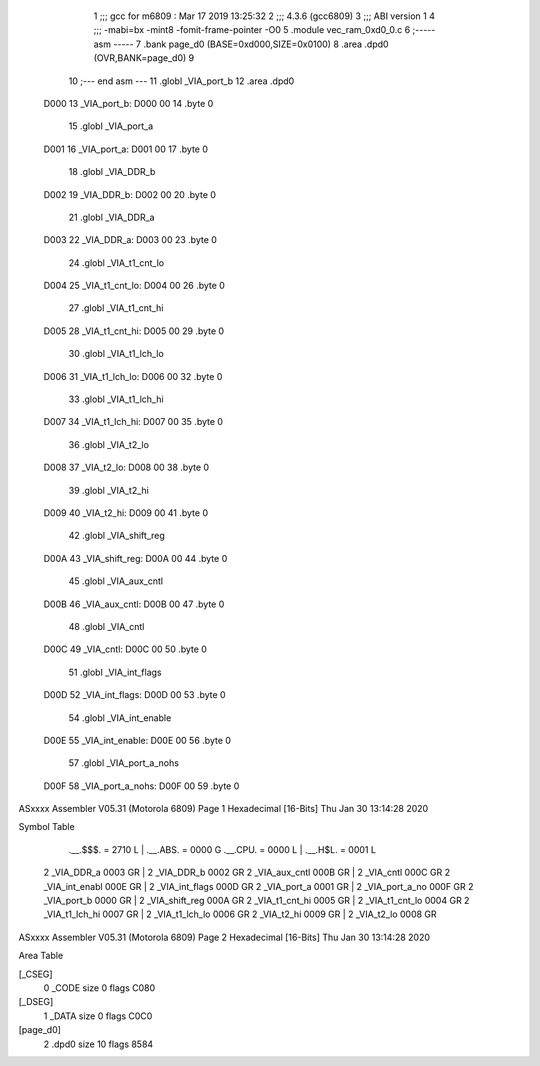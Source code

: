                               1 ;;; gcc for m6809 : Mar 17 2019 13:25:32
                              2 ;;; 4.3.6 (gcc6809)
                              3 ;;; ABI version 1
                              4 ;;; -mabi=bx -mint8 -fomit-frame-pointer -O0
                              5 	.module	vec_ram_0xd0_0.c
                              6 ;----- asm -----
                              7 	.bank page_d0 (BASE=0xd000,SIZE=0x0100)
                              8 	.area .dpd0 (OVR,BANK=page_d0)
                              9 	
                             10 ;--- end asm ---
                             11 	.globl	_VIA_port_b
                             12 	.area	.dpd0
   D000                      13 _VIA_port_b:
   D000 00                   14 	.byte	0
                             15 	.globl	_VIA_port_a
   D001                      16 _VIA_port_a:
   D001 00                   17 	.byte	0
                             18 	.globl	_VIA_DDR_b
   D002                      19 _VIA_DDR_b:
   D002 00                   20 	.byte	0
                             21 	.globl	_VIA_DDR_a
   D003                      22 _VIA_DDR_a:
   D003 00                   23 	.byte	0
                             24 	.globl	_VIA_t1_cnt_lo
   D004                      25 _VIA_t1_cnt_lo:
   D004 00                   26 	.byte	0
                             27 	.globl	_VIA_t1_cnt_hi
   D005                      28 _VIA_t1_cnt_hi:
   D005 00                   29 	.byte	0
                             30 	.globl	_VIA_t1_lch_lo
   D006                      31 _VIA_t1_lch_lo:
   D006 00                   32 	.byte	0
                             33 	.globl	_VIA_t1_lch_hi
   D007                      34 _VIA_t1_lch_hi:
   D007 00                   35 	.byte	0
                             36 	.globl	_VIA_t2_lo
   D008                      37 _VIA_t2_lo:
   D008 00                   38 	.byte	0
                             39 	.globl	_VIA_t2_hi
   D009                      40 _VIA_t2_hi:
   D009 00                   41 	.byte	0
                             42 	.globl	_VIA_shift_reg
   D00A                      43 _VIA_shift_reg:
   D00A 00                   44 	.byte	0
                             45 	.globl	_VIA_aux_cntl
   D00B                      46 _VIA_aux_cntl:
   D00B 00                   47 	.byte	0
                             48 	.globl	_VIA_cntl
   D00C                      49 _VIA_cntl:
   D00C 00                   50 	.byte	0
                             51 	.globl	_VIA_int_flags
   D00D                      52 _VIA_int_flags:
   D00D 00                   53 	.byte	0
                             54 	.globl	_VIA_int_enable
   D00E                      55 _VIA_int_enable:
   D00E 00                   56 	.byte	0
                             57 	.globl	_VIA_port_a_nohs
   D00F                      58 _VIA_port_a_nohs:
   D00F 00                   59 	.byte	0
ASxxxx Assembler V05.31  (Motorola 6809)                                Page 1
Hexadecimal [16-Bits]                                 Thu Jan 30 13:14:28 2020

Symbol Table

    .__.$$$.       =   2710 L   |     .__.ABS.       =   0000 G
    .__.CPU.       =   0000 L   |     .__.H$L.       =   0001 L
  2 _VIA_DDR_a         0003 GR  |   2 _VIA_DDR_b         0002 GR
  2 _VIA_aux_cntl      000B GR  |   2 _VIA_cntl          000C GR
  2 _VIA_int_enabl     000E GR  |   2 _VIA_int_flags     000D GR
  2 _VIA_port_a        0001 GR  |   2 _VIA_port_a_no     000F GR
  2 _VIA_port_b        0000 GR  |   2 _VIA_shift_reg     000A GR
  2 _VIA_t1_cnt_hi     0005 GR  |   2 _VIA_t1_cnt_lo     0004 GR
  2 _VIA_t1_lch_hi     0007 GR  |   2 _VIA_t1_lch_lo     0006 GR
  2 _VIA_t2_hi         0009 GR  |   2 _VIA_t2_lo         0008 GR

ASxxxx Assembler V05.31  (Motorola 6809)                                Page 2
Hexadecimal [16-Bits]                                 Thu Jan 30 13:14:28 2020

Area Table

[_CSEG]
   0 _CODE            size    0   flags C080
[_DSEG]
   1 _DATA            size    0   flags C0C0
[page_d0]
   2 .dpd0            size   10   flags 8584

